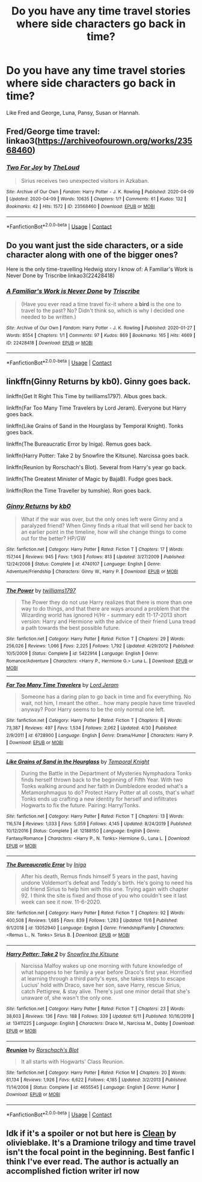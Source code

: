 #+TITLE: Do you have any time travel stories where side characters go back in time?

* Do you have any time travel stories where side characters go back in time?
:PROPERTIES:
:Author: RinSakami
:Score: 5
:DateUnix: 1605723222.0
:DateShort: 2020-Nov-18
:FlairText: Request
:END:
Like Fred and George, Luna, Pansy, Susan or Hannah.


** Fred/George time travel: linkao3([[https://archiveofourown.org/works/23568460]])
:PROPERTIES:
:Author: davidwelch158
:Score: 4
:DateUnix: 1605727862.0
:DateShort: 2020-Nov-18
:END:

*** [[https://archiveofourown.org/works/23568460][*/Two For Joy/*]] by [[https://www.archiveofourown.org/users/TheLoud/pseuds/TheLoud][/TheLoud/]]

#+begin_quote
  Sirius receives two unexpected visitors in Azkaban.
#+end_quote

^{/Site/:} ^{Archive} ^{of} ^{Our} ^{Own} ^{*|*} ^{/Fandom/:} ^{Harry} ^{Potter} ^{-} ^{J.} ^{K.} ^{Rowling} ^{*|*} ^{/Published/:} ^{2020-04-09} ^{*|*} ^{/Updated/:} ^{2020-04-09} ^{*|*} ^{/Words/:} ^{10635} ^{*|*} ^{/Chapters/:} ^{1/?} ^{*|*} ^{/Comments/:} ^{61} ^{*|*} ^{/Kudos/:} ^{132} ^{*|*} ^{/Bookmarks/:} ^{42} ^{*|*} ^{/Hits/:} ^{1572} ^{*|*} ^{/ID/:} ^{23568460} ^{*|*} ^{/Download/:} ^{[[https://archiveofourown.org/downloads/23568460/Two%20For%20Joy.epub?updated_at=1591194346][EPUB]]} ^{or} ^{[[https://archiveofourown.org/downloads/23568460/Two%20For%20Joy.mobi?updated_at=1591194346][MOBI]]}

--------------

*FanfictionBot*^{2.0.0-beta} | [[https://github.com/FanfictionBot/reddit-ffn-bot/wiki/Usage][Usage]] | [[https://www.reddit.com/message/compose?to=tusing][Contact]]
:PROPERTIES:
:Author: FanfictionBot
:Score: 2
:DateUnix: 1605727878.0
:DateShort: 2020-Nov-18
:END:


** Do you want just the side characters, or a side character along with one of the bigger ones?

Here is the only time-travelling Hedwig story I know of: A Familiar's Work is Never Done by Triscribe linkao3(22428418)
:PROPERTIES:
:Author: JennaSayquah
:Score: 5
:DateUnix: 1605731842.0
:DateShort: 2020-Nov-19
:END:

*** [[https://archiveofourown.org/works/22428418][*/A Familiar's Work is Never Done/*]] by [[https://www.archiveofourown.org/users/Triscribe/pseuds/Triscribe][/Triscribe/]]

#+begin_quote
  (Have you ever read a time travel fix-it where a *bird* is the one to travel to the past? No? Didn't think so, which is why I decided one needed to be written.)
#+end_quote

^{/Site/:} ^{Archive} ^{of} ^{Our} ^{Own} ^{*|*} ^{/Fandom/:} ^{Harry} ^{Potter} ^{-} ^{J.} ^{K.} ^{Rowling} ^{*|*} ^{/Published/:} ^{2020-01-27} ^{*|*} ^{/Words/:} ^{8554} ^{*|*} ^{/Chapters/:} ^{1/1} ^{*|*} ^{/Comments/:} ^{97} ^{*|*} ^{/Kudos/:} ^{869} ^{*|*} ^{/Bookmarks/:} ^{165} ^{*|*} ^{/Hits/:} ^{4669} ^{*|*} ^{/ID/:} ^{22428418} ^{*|*} ^{/Download/:} ^{[[https://archiveofourown.org/downloads/22428418/A%20Familiars%20Work%20is.epub?updated_at=1580089851][EPUB]]} ^{or} ^{[[https://archiveofourown.org/downloads/22428418/A%20Familiars%20Work%20is.mobi?updated_at=1580089851][MOBI]]}

--------------

*FanfictionBot*^{2.0.0-beta} | [[https://github.com/FanfictionBot/reddit-ffn-bot/wiki/Usage][Usage]] | [[https://www.reddit.com/message/compose?to=tusing][Contact]]
:PROPERTIES:
:Author: FanfictionBot
:Score: 1
:DateUnix: 1605731859.0
:DateShort: 2020-Nov-19
:END:


** linkffn(Ginny Returns by kb0). Ginny goes back.

linkffn(Get It Right This Time by twilliams1797). Albus goes back.

linkffn(Far Too Many Time Travelers by Lord Jeram). Everyone but Harry goes back.

linkffn(Like Grains of Sand in the Hourglass by Temporal Knight). Tonks goes back.

linkffn(The Bureaucratic Error by Iniga). Remus goes back.

linkffn(Harry Potter: Take 2 by Snowfire the Kitsune). Narcissa goes back.

linkffn(Reunion by Rorschach's Blot). Several from Harry's year go back.

linkffn(The Greatest Minister of Magic by BajaB). Fudge goes back.

linkffn(Ron the Time Traveller by tumshie). Ron goes back.
:PROPERTIES:
:Author: steve_wheeler
:Score: 3
:DateUnix: 1605742385.0
:DateShort: 2020-Nov-19
:END:

*** [[https://www.fanfiction.net/s/4740107/1/][*/Ginny Returns/*]] by [[https://www.fanfiction.net/u/1251524/kb0][/kb0/]]

#+begin_quote
  What if the war was over, but the only ones left were Ginny and a paralyzed friend? When Ginny finds a ritual that will send her back to an earlier point in the timeline, how will she change things to come out for the better? HP/GW
#+end_quote

^{/Site/:} ^{fanfiction.net} ^{*|*} ^{/Category/:} ^{Harry} ^{Potter} ^{*|*} ^{/Rated/:} ^{Fiction} ^{T} ^{*|*} ^{/Chapters/:} ^{17} ^{*|*} ^{/Words/:} ^{157,144} ^{*|*} ^{/Reviews/:} ^{945} ^{*|*} ^{/Favs/:} ^{1,903} ^{*|*} ^{/Follows/:} ^{813} ^{*|*} ^{/Updated/:} ^{3/27/2009} ^{*|*} ^{/Published/:} ^{12/24/2008} ^{*|*} ^{/Status/:} ^{Complete} ^{*|*} ^{/id/:} ^{4740107} ^{*|*} ^{/Language/:} ^{English} ^{*|*} ^{/Genre/:} ^{Adventure/Friendship} ^{*|*} ^{/Characters/:} ^{Ginny} ^{W.,} ^{Harry} ^{P.} ^{*|*} ^{/Download/:} ^{[[http://www.ff2ebook.com/old/ffn-bot/index.php?id=4740107&source=ff&filetype=epub][EPUB]]} ^{or} ^{[[http://www.ff2ebook.com/old/ffn-bot/index.php?id=4740107&source=ff&filetype=mobi][MOBI]]}

--------------

[[https://www.fanfiction.net/s/5422914/1/][*/The Power/*]] by [[https://www.fanfiction.net/u/851590/twilliams1797][/twilliams1797/]]

#+begin_quote
  The Power they do not use Harry realizes that there is more than one way to do things, and that there are ways around a problem that the Wizarding world has ignored H/Hr - summary edit 11-17-2013 short version: Harry and Hermione with the advice of their friend Luna tread a path towards the best possible future.
#+end_quote

^{/Site/:} ^{fanfiction.net} ^{*|*} ^{/Category/:} ^{Harry} ^{Potter} ^{*|*} ^{/Rated/:} ^{Fiction} ^{T} ^{*|*} ^{/Chapters/:} ^{29} ^{*|*} ^{/Words/:} ^{256,026} ^{*|*} ^{/Reviews/:} ^{1,066} ^{*|*} ^{/Favs/:} ^{2,225} ^{*|*} ^{/Follows/:} ^{1,792} ^{*|*} ^{/Updated/:} ^{4/29/2012} ^{*|*} ^{/Published/:} ^{10/5/2009} ^{*|*} ^{/Status/:} ^{Complete} ^{*|*} ^{/id/:} ^{5422914} ^{*|*} ^{/Language/:} ^{English} ^{*|*} ^{/Genre/:} ^{Romance/Adventure} ^{*|*} ^{/Characters/:} ^{<Harry} ^{P.,} ^{Hermione} ^{G.>} ^{Luna} ^{L.} ^{*|*} ^{/Download/:} ^{[[http://www.ff2ebook.com/old/ffn-bot/index.php?id=5422914&source=ff&filetype=epub][EPUB]]} ^{or} ^{[[http://www.ff2ebook.com/old/ffn-bot/index.php?id=5422914&source=ff&filetype=mobi][MOBI]]}

--------------

[[https://www.fanfiction.net/s/6728900/1/][*/Far Too Many Time Travelers/*]] by [[https://www.fanfiction.net/u/13839/Lord-Jeram][/Lord Jeram/]]

#+begin_quote
  Someone has a daring plan to go back in time and fix everything. No wait, not him, I meant the other... how many people have time traveled anyway? Poor Harry seems to be the only normal one left.
#+end_quote

^{/Site/:} ^{fanfiction.net} ^{*|*} ^{/Category/:} ^{Harry} ^{Potter} ^{*|*} ^{/Rated/:} ^{Fiction} ^{T} ^{*|*} ^{/Chapters/:} ^{8} ^{*|*} ^{/Words/:} ^{73,387} ^{*|*} ^{/Reviews/:} ^{497} ^{*|*} ^{/Favs/:} ^{1,534} ^{*|*} ^{/Follows/:} ^{2,062} ^{*|*} ^{/Updated/:} ^{4/30} ^{*|*} ^{/Published/:} ^{2/9/2011} ^{*|*} ^{/id/:} ^{6728900} ^{*|*} ^{/Language/:} ^{English} ^{*|*} ^{/Genre/:} ^{Drama/Humor} ^{*|*} ^{/Characters/:} ^{Harry} ^{P.} ^{*|*} ^{/Download/:} ^{[[http://www.ff2ebook.com/old/ffn-bot/index.php?id=6728900&source=ff&filetype=epub][EPUB]]} ^{or} ^{[[http://www.ff2ebook.com/old/ffn-bot/index.php?id=6728900&source=ff&filetype=mobi][MOBI]]}

--------------

[[https://www.fanfiction.net/s/12188150/1/][*/Like Grains of Sand in the Hourglass/*]] by [[https://www.fanfiction.net/u/1057022/Temporal-Knight][/Temporal Knight/]]

#+begin_quote
  During the Battle in the Department of Mysteries Nymphadora Tonks finds herself thrown back to the beginning of Fifth Year. With two Tonks walking around and her faith in Dumbledore eroded what's a Metamorphmagus to do? Protect Harry Potter at all costs, that's what! Tonks ends up crafting a new identity for herself and infiltrates Hogwarts to fix the future. Pairing: Harry/Tonks.
#+end_quote

^{/Site/:} ^{fanfiction.net} ^{*|*} ^{/Category/:} ^{Harry} ^{Potter} ^{*|*} ^{/Rated/:} ^{Fiction} ^{T} ^{*|*} ^{/Chapters/:} ^{13} ^{*|*} ^{/Words/:} ^{116,574} ^{*|*} ^{/Reviews/:} ^{1,033} ^{*|*} ^{/Favs/:} ^{5,059} ^{*|*} ^{/Follows/:} ^{4,145} ^{*|*} ^{/Updated/:} ^{8/24/2019} ^{*|*} ^{/Published/:} ^{10/12/2016} ^{*|*} ^{/Status/:} ^{Complete} ^{*|*} ^{/id/:} ^{12188150} ^{*|*} ^{/Language/:} ^{English} ^{*|*} ^{/Genre/:} ^{Fantasy/Romance} ^{*|*} ^{/Characters/:} ^{<Harry} ^{P.,} ^{N.} ^{Tonks>} ^{Hermione} ^{G.,} ^{Luna} ^{L.} ^{*|*} ^{/Download/:} ^{[[http://www.ff2ebook.com/old/ffn-bot/index.php?id=12188150&source=ff&filetype=epub][EPUB]]} ^{or} ^{[[http://www.ff2ebook.com/old/ffn-bot/index.php?id=12188150&source=ff&filetype=mobi][MOBI]]}

--------------

[[https://www.fanfiction.net/s/13052940/1/][*/The Bureaucratic Error/*]] by [[https://www.fanfiction.net/u/49515/Iniga][/Iniga/]]

#+begin_quote
  After his death, Remus finds himself 5 years in the past, having undone Voldemort's defeat and Teddy's birth. He's going to need his old friend Sirius to help him with this one. Trying again with chapter 92. I think the site is fixed and those of you who couldn't see it last week can see it now. 11-6-2020.
#+end_quote

^{/Site/:} ^{fanfiction.net} ^{*|*} ^{/Category/:} ^{Harry} ^{Potter} ^{*|*} ^{/Rated/:} ^{Fiction} ^{T} ^{*|*} ^{/Chapters/:} ^{92} ^{*|*} ^{/Words/:} ^{400,508} ^{*|*} ^{/Reviews/:} ^{1,685} ^{*|*} ^{/Favs/:} ^{839} ^{*|*} ^{/Follows/:} ^{1,283} ^{*|*} ^{/Updated/:} ^{11/6} ^{*|*} ^{/Published/:} ^{9/1/2018} ^{*|*} ^{/id/:} ^{13052940} ^{*|*} ^{/Language/:} ^{English} ^{*|*} ^{/Genre/:} ^{Friendship/Family} ^{*|*} ^{/Characters/:} ^{<Remus} ^{L.,} ^{N.} ^{Tonks>} ^{Sirius} ^{B.} ^{*|*} ^{/Download/:} ^{[[http://www.ff2ebook.com/old/ffn-bot/index.php?id=13052940&source=ff&filetype=epub][EPUB]]} ^{or} ^{[[http://www.ff2ebook.com/old/ffn-bot/index.php?id=13052940&source=ff&filetype=mobi][MOBI]]}

--------------

[[https://www.fanfiction.net/s/13411225/1/][*/Harry Potter: Take 2/*]] by [[https://www.fanfiction.net/u/402446/Snowfire-the-Kitsune][/Snowfire the Kitsune/]]

#+begin_quote
  Narcissa Malfoy wakes up one morning with future knowledge of what happens to her family a year before Draco's first year. Horrified at learning through a third party's eyes, she takes steps to escape Lucius' hold with Draco, save her son, save Harry, rescue Sirius, catch Pettigrew, & stay alive. There's just one minor detail that she's unaware of, she wasn't the only one.
#+end_quote

^{/Site/:} ^{fanfiction.net} ^{*|*} ^{/Category/:} ^{Harry} ^{Potter} ^{*|*} ^{/Rated/:} ^{Fiction} ^{T} ^{*|*} ^{/Chapters/:} ^{23} ^{*|*} ^{/Words/:} ^{38,603} ^{*|*} ^{/Reviews/:} ^{136} ^{*|*} ^{/Favs/:} ^{188} ^{*|*} ^{/Follows/:} ^{339} ^{*|*} ^{/Updated/:} ^{6/11} ^{*|*} ^{/Published/:} ^{10/16/2019} ^{*|*} ^{/id/:} ^{13411225} ^{*|*} ^{/Language/:} ^{English} ^{*|*} ^{/Characters/:} ^{Draco} ^{M.,} ^{Narcissa} ^{M.,} ^{Dobby} ^{*|*} ^{/Download/:} ^{[[http://www.ff2ebook.com/old/ffn-bot/index.php?id=13411225&source=ff&filetype=epub][EPUB]]} ^{or} ^{[[http://www.ff2ebook.com/old/ffn-bot/index.php?id=13411225&source=ff&filetype=mobi][MOBI]]}

--------------

[[https://www.fanfiction.net/s/4655545/1/][*/Reunion/*]] by [[https://www.fanfiction.net/u/686093/Rorschach-s-Blot][/Rorschach's Blot/]]

#+begin_quote
  It all starts with Hogwarts' Class Reunion.
#+end_quote

^{/Site/:} ^{fanfiction.net} ^{*|*} ^{/Category/:} ^{Harry} ^{Potter} ^{*|*} ^{/Rated/:} ^{Fiction} ^{M} ^{*|*} ^{/Chapters/:} ^{20} ^{*|*} ^{/Words/:} ^{61,134} ^{*|*} ^{/Reviews/:} ^{1,926} ^{*|*} ^{/Favs/:} ^{6,622} ^{*|*} ^{/Follows/:} ^{4,185} ^{*|*} ^{/Updated/:} ^{3/2/2013} ^{*|*} ^{/Published/:} ^{11/14/2008} ^{*|*} ^{/Status/:} ^{Complete} ^{*|*} ^{/id/:} ^{4655545} ^{*|*} ^{/Language/:} ^{English} ^{*|*} ^{/Genre/:} ^{Humor} ^{*|*} ^{/Download/:} ^{[[http://www.ff2ebook.com/old/ffn-bot/index.php?id=4655545&source=ff&filetype=epub][EPUB]]} ^{or} ^{[[http://www.ff2ebook.com/old/ffn-bot/index.php?id=4655545&source=ff&filetype=mobi][MOBI]]}

--------------

*FanfictionBot*^{2.0.0-beta} | [[https://github.com/FanfictionBot/reddit-ffn-bot/wiki/Usage][Usage]] | [[https://www.reddit.com/message/compose?to=tusing][Contact]]
:PROPERTIES:
:Author: FanfictionBot
:Score: 1
:DateUnix: 1605742488.0
:DateShort: 2020-Nov-19
:END:


** Idk if it's a spoiler or not but here is [[https://m.fanfiction.net/s/11720199/1/Clean][Clean]] by olivieblake. It's a Dramione trilogy and time travel isn't the focal point in the beginning. Best fanfic I think I've ever read. The author is actually an accomplished fiction writer irl now
:PROPERTIES:
:Author: Dingeon_Master_
:Score: 1
:DateUnix: 1605754940.0
:DateShort: 2020-Nov-19
:END:
